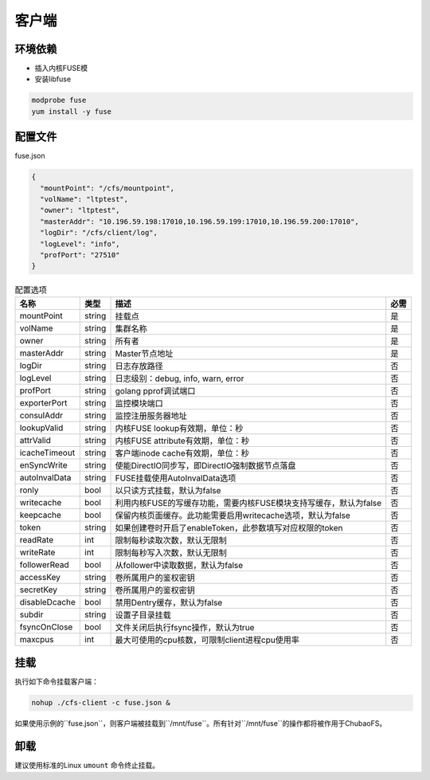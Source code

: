 客户端
======

环境依赖
------------

- 插入内核FUSE模
- 安装libfuse

.. code-block:: bash

   modprobe fuse
   yum install -y fuse

配置文件
-------------------

fuse.json

.. code-block:: json

   {
     "mountPoint": "/cfs/mountpoint",
     "volName": "ltptest",
     "owner": "ltptest",
     "masterAddr": "10.196.59.198:17010,10.196.59.199:17010,10.196.59.200:17010",
     "logDir": "/cfs/client/log",
     "logLevel": "info",
     "profPort": "27510"
   }

.. csv-table:: 配置选项
   :header: "名称", "类型", "描述", "必需"

    "mountPoint", "string", "挂载点", "是"
    "volName", "string", "集群名称", "是"
    "owner", "string", "所有者", "是"
    "masterAddr", "string", "Master节点地址", "是"
    "logDir", "string", "日志存放路径", "否"
    "logLevel", "string", "日志级别：debug, info, warn, error", "否"
    "profPort", "string", "golang pprof调试端口", "否"
    "exporterPort", "string", "监控模块端口", "否"
    "consulAddr", "string", "监控注册服务器地址", "否"
    "lookupValid", "string", "内核FUSE lookup有效期，单位：秒", "否"
    "attrValid", "string", "内核FUSE attribute有效期，单位：秒", "否"
    "icacheTimeout", "string", "客户端inode cache有效期，单位：秒", "否"
    "enSyncWrite", "string", "使能DirectIO同步写，即DirectIO强制数据节点落盘", "否"
    "autoInvalData", "string", "FUSE挂载使用AutoInvalData选项", "否"
    "ronly", "bool", "以只读方式挂载，默认为false", "否"
    "writecache", "bool", "利用内核FUSE的写缓存功能，需要内核FUSE模块支持写缓存，默认为false", "否"
    "keepcache", "bool", "保留内核页面缓存。此功能需要启用writecache选项，默认为false", "否"
    "token", "string", "如果创建卷时开启了enableToken，此参数填写对应权限的token", "否"
    "readRate", "int", "限制每秒读取次数，默认无限制", "否"
    "writeRate", "int", "限制每秒写入次数，默认无限制", "否"
    "followerRead", "bool", "从follower中读取数据，默认为false", "否"
    "accessKey", "string", "卷所属用户的鉴权密钥", "否"
    "secretKey", "string", "卷所属用户的鉴权密钥", "否"
    "disableDcache", "bool", "禁用Dentry缓存，默认为false", "否"
    "subdir", "string", "设置子目录挂载", "否"
    "fsyncOnClose", "bool", "文件关闭后执行fsync操作，默认为true", "否"
    "maxcpus", "int", "最大可使用的cpu核数，可限制client进程cpu使用率", "否"

挂载
---------------

执行如下命令挂载客户端：

.. code-block:: bash

   nohup ./cfs-client -c fuse.json &

如果使用示例的``fuse.json``，则客户端被挂载到``/mnt/fuse``。所有针对``/mnt/fuse``的操作都将被作用于ChubaoFS。

卸载
-------------

建议使用标准的Linux ``umount`` 命令终止挂载。